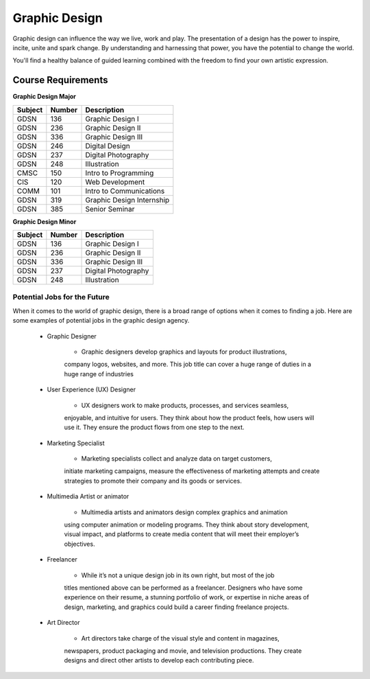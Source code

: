 Graphic Design
==============

Graphic design can influence the way we live, work and play. The presentation
of a design has the power to inspire, incite, unite and spark change. By
understanding and harnessing that power, you have the potential to change the
world.

You'll find a healthy balance of guided learning combined with the freedom to
find your own artistic expression.

Course Requirements
-------------------

**Graphic Design Major**

========= ======== =========================
Subject   Number   Description
========= ======== =========================
GDSN      136      Graphic Design I
GDSN      236      Graphic Design II
GDSN      336      Graphic Design III
GDSN      246      Digital Design
GDSN      237      Digital Photography
GDSN      248      Illustration
CMSC      150      Intro to Programming
CIS       120      Web Development
COMM      101      Intro to Communications
GDSN      319      Graphic Design Internship
GDSN      385      Senior Seminar
========= ======== =========================

**Graphic Design Minor**

========= ======== ========================
Subject   Number   Description
========= ======== ========================
GDSN      136      Graphic Design I
GDSN      236      Graphic Design II
GDSN      336      Graphic Design III
GDSN      237      Digital Photography
GDSN      248      Illustration
========= ======== ========================

Potential Jobs for the Future
~~~~~~~~~~~~~~~~~~~~~~~~~~~~~

When it comes to the world of graphic design, there is a broad range of options
when it comes to finding a job. Here are some examples of potential jobs in the
graphic design agency.

    * Graphic Designer

        * Graphic designers develop graphics and layouts for product illustrations,
        company logos, websites, and more. This job title can cover a huge range of
        duties in a huge range of industries
    * User Experience (UX) Designer

        * UX designers work to make products, processes, and services seamless,
        enjoyable, and intuitive for users. They think about how the product feels,
        how users will use it. They ensure the product flows from one step to the
        next.
    * Marketing Specialist

        * Marketing specialists collect and analyze data on target customers,
        initiate marketing campaigns, measure the effectiveness of marketing attempts
        and create strategies to promote their company and its goods or services.
    * Multimedia Artist or animator

        * Multimedia artists and animators design complex graphics and animation
        using computer animation or modeling programs. They think about story
        development, visual impact, and platforms to create media content that will
        meet their employer’s objectives.
    * Freelancer

        * While it’s not a unique design job in its own right, but most of the job
        titles mentioned above can be performed as a freelancer. Designers who have
        some experience on their resume, a stunning portfolio of work, or expertise
        in niche areas of design, marketing, and graphics could build a career finding
        freelance projects.
    * Art Director

        * Art directors take charge of the visual style and content in magazines,
        newspapers, product packaging and movie, and television productions. They
        create designs and direct other artists to develop each contributing piece.
